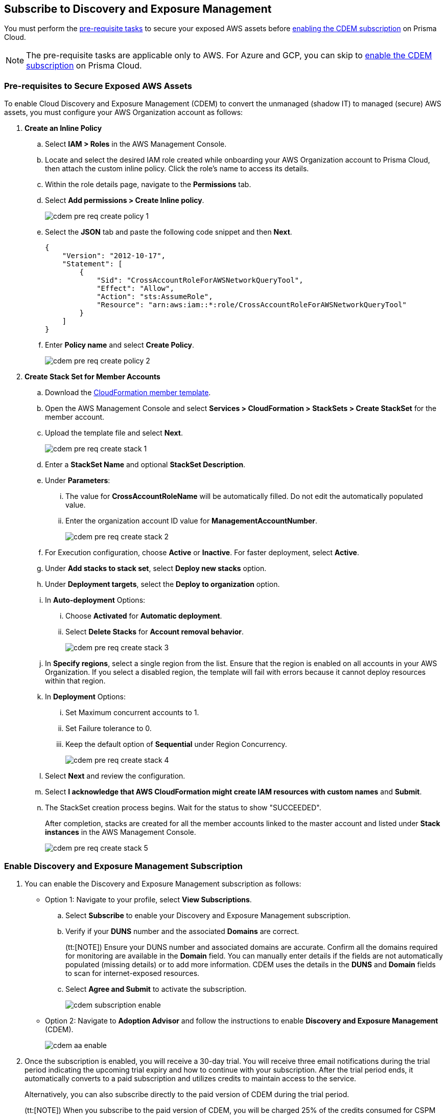 == Subscribe to Discovery and Exposure Management

You must perform the xref:#pre-req-for-cdem-aws[pre-requisite tasks] to secure your exposed AWS assets before xref:#enable-cdem-subscription[enabling the CDEM subscription] on Prisma Cloud.

[NOTE]
====
The pre-requisite tasks are applicable only to AWS. For Azure and GCP, you can skip to xref:#enable-cdem-subscription[enable the CDEM subscription] on Prisma Cloud.
====

[.task]

[#pre-req-for-cdem-aws]
=== Pre-requisites to Secure Exposed AWS Assets

To enable Cloud Discovery and Exposure Management (CDEM) to convert the unmanaged (shadow IT) to managed (secure) AWS assets, you must configure your AWS Organization account as follows:

[.procedure]

. *Create an Inline Policy*
+
.. Select *IAM > Roles* in the AWS Management Console.

.. Locate and select the desired IAM role created while onboarding your AWS Organization account to Prisma Cloud, then attach the custom inline policy. Click the role's name to access its details.

.. Within the role details page, navigate to the *Permissions* tab.

.. Select *Add permissions > Create Inline policy*.
+
image::administration/cdem-pre-req-create-policy-1.png[]

.. Select the *JSON* tab and paste the following code snippet and then *Next*.
+
----
{
    "Version": "2012-10-17",
    "Statement": [
        {
            "Sid": "CrossAccountRoleForAWSNetworkQueryTool",
            "Effect": "Allow",
            "Action": "sts:AssumeRole",
            "Resource": "arn:aws:iam::*:role/CrossAccountRoleForAWSNetworkQueryTool"
        }
    ]
}
----

..  Enter *Policy name* and select *Create Policy*.
+
image::administration/cdem-pre-req-create-policy-2.png[]

. *Create Stack Set for Member Accounts*
+
.. Download the https://redlock-public.s3.amazonaws.com/cft/rl-cloudlens-read-only-member.template[CloudFormation member template].

.. Open the AWS Management Console and select *Services > CloudFormation > StackSets > Create StackSet* for the member account.

.. Upload the template file and select *Next*.
+
image::administration/cdem-pre-req-create-stack-1.png[]

.. Enter a *StackSet Name* and optional *StackSet Description*.

.. Under *Parameters*:
+
... The value for *CrossAccountRoleName* will be automatically filled. Do not edit the automatically populated value. 
... Enter the organization account ID value for *ManagementAccountNumber*.
+
image::administration/cdem-pre-req-create-stack-2.png[]

.. For Execution configuration, choose *Active* or *Inactive*. For faster deployment, select *Active*.

.. Under *Add stacks to stack set*, select *Deploy new stacks* option.

.. Under *Deployment targets*, select the *Deploy to organization* option.

.. In *Auto-deployment* Options:
+
... Choose *Activated* for *Automatic deployment*.

... Select *Delete Stacks* for *Account removal behavior*.
+
image::administration/cdem-pre-req-create-stack-3.png[]

.. In *Specify regions*, select a single region from the list. Ensure that the region is enabled on all accounts in your AWS Organization. If you select a disabled region, the template will fail with errors because it cannot deploy resources within that region.

.. In *Deployment* Options:
+
... Set Maximum concurrent accounts to 1.
... Set Failure tolerance to 0.
... Keep the default option of *Sequential* under Region Concurrency.
+
image::administration/cdem-pre-req-create-stack-4.png[]

.. Select *Next* and review the configuration.

.. Select *I acknowledge that AWS CloudFormation might create IAM resources with custom names* and *Submit*.

.. The StackSet creation process begins. Wait for the status to show "SUCCEEDED".
+
After completion, stacks are created for all the member accounts linked to the master account and listed under *Stack instances* in the AWS Management Console.
+
image::administration/cdem-pre-req-create-stack-5.png[]

[.task]

[#enable-cdem-subscription]
=== Enable Discovery and Exposure Management Subscription

[.procedure]

. You can enable the Discovery and Exposure Management subscription as follows:
+
* Option 1: Navigate to your profile, select *View Subscriptions*.
+
.. Select *Subscribe* to enable your Discovery and Exposure Management subscription.

.. Verify if your *DUNS* number and the associated *Domains* are correct. 
+
(tt:[NOTE]) Ensure your DUNS number and associated domains are accurate. Confirm all the domains required for monitoring are available in the *Domain* field. You can manually enter details if the fields are not automatically populated (missing details) or to add more information. CDEM uses the details in the *DUNS* and *Domain* fields to scan for internet-exposed resources.

.. Select *Agree and Submit* to activate the subscription.
+
image::administration/cdem-subscription-enable.png[]

* Option 2: Navigate to *Adoption Advisor* and follow the instructions to enable *Discovery and Exposure Management* (CDEM).
+
image::administration/cdem-aa-enable.png[]

. Once the subscription is enabled, you will receive a 30-day trial. You will receive three email notifications during the trial period indicating the upcoming trial expiry and how to continue with your subscription. After the trial period ends, it automatically converts to a paid subscription and utilizes credits to maintain access to the service.
+
Alternatively, you can also subscribe directly to the paid version of CDEM during the trial period.
+
(tt:[NOTE]) When you subscribe to the paid version of CDEM, you will be charged 25% of the credits consumed for CSPM (Visibility, Compliance, and Governance). For example, if Prisma Cloud monitors 800 VMs, then 200 credits will be charged. If the VM count is less than 400, a flat charge of 100 credits will be applied.
+
If you choose to unsubscribe from the paid version, a flat charge of 100 credits will be applied for a period of 12 months from the date you subscribe.

. Upon subscription, Prisma Cloud initiates scans across the internet to identify your digital footprint.
+
(tt:[NOTE]) The initial scanning process may take a few hours to complete, up to 24 hours depending on your cloud setup. After this, subsequent scans will happen automatically every 2 hours, ensuring your information is up-to-date.

. Once the initial data on your internet-exposed unmanaged (shadow IT) assets are available on Prisma Cloud, you will receive an email notification to your inbox. Select View Dashboard in the email to log into Prisma Cloud and access the xref:../dashboards/dashboards-discovery-exposure-management.adoc[Discovery and Exposure Management (CDEM) dashboard] to view detailed information about your attack surface. 
+
image::administration/cdem-email.png[]




